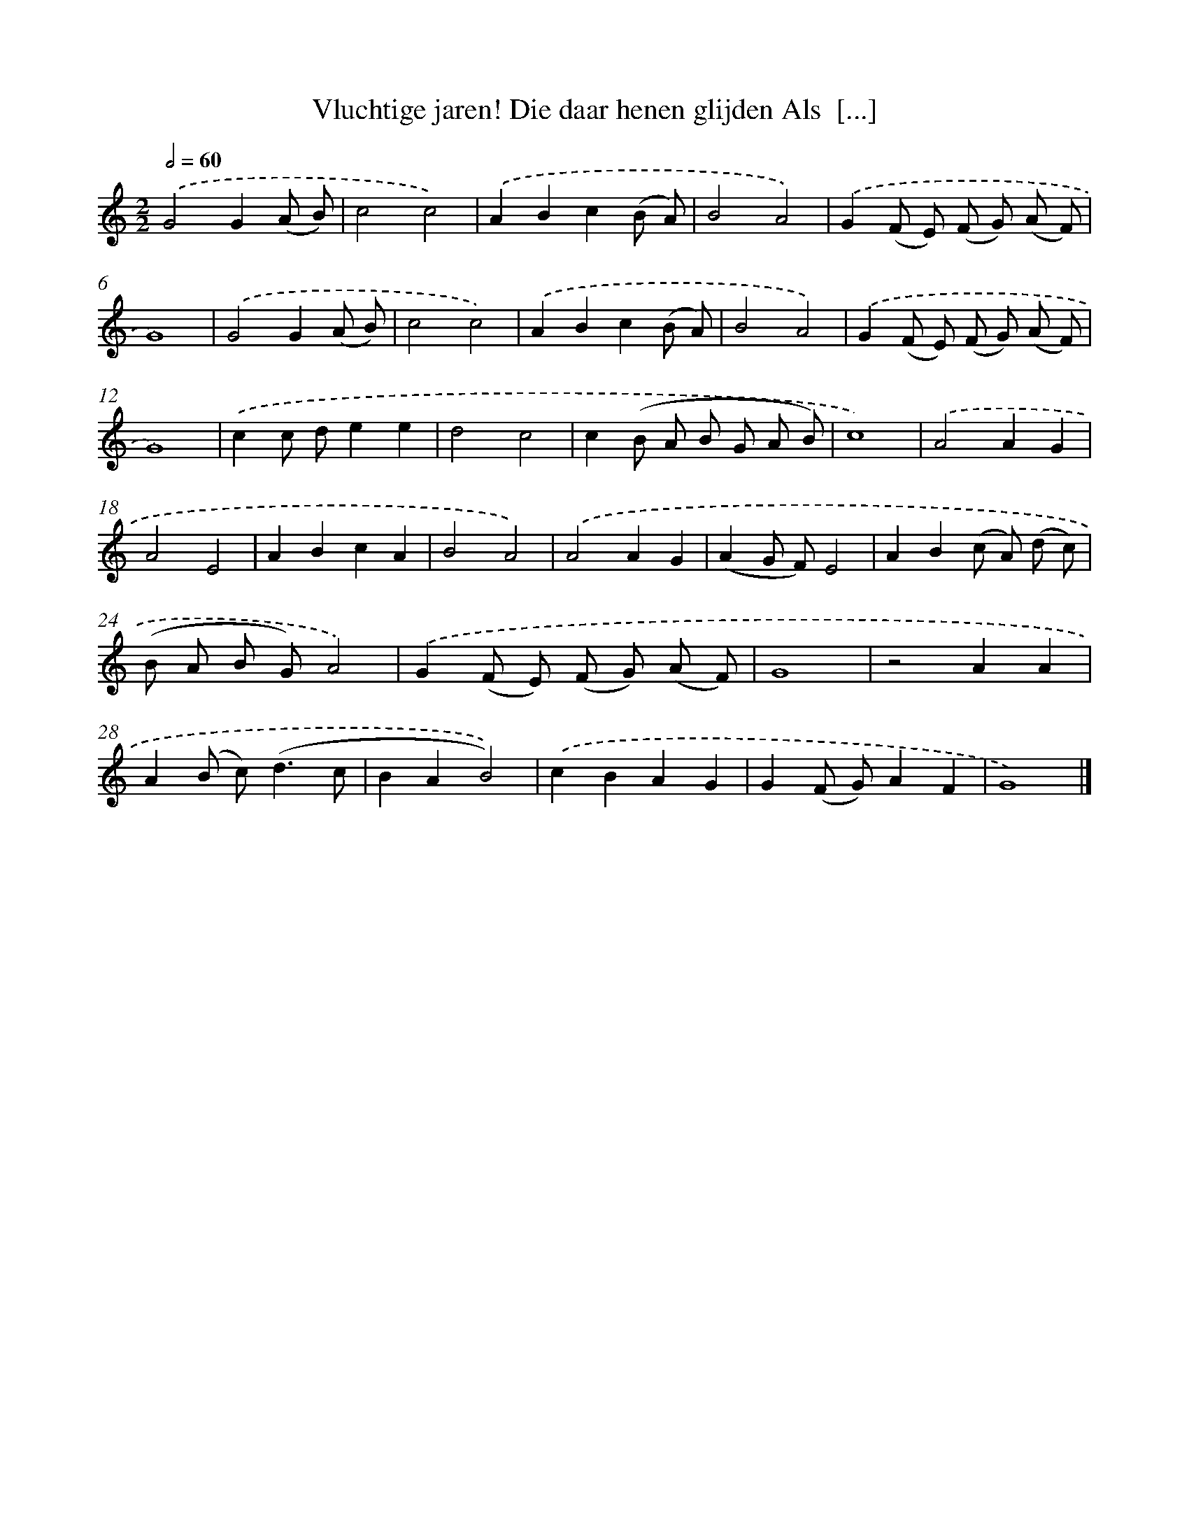 X: 527
T: Vluchtige jaren! Die daar henen glijden Als  [...]
%%abc-version 2.0
%%abcx-abcm2ps-target-version 5.9.1 (29 Sep 2008)
%%abc-creator hum2abc beta
%%abcx-conversion-date 2018/11/01 14:35:33
%%humdrum-veritas 1627672248
%%humdrum-veritas-data 632138374
%%continueall 1
%%barnumbers 0
L: 1/8
M: 2/2
Q: 1/2=60
K: C clef=treble
.('G4G2(A B) |
c4c4) |
.('A2B2c2(B A) |
B4A4) |
.('G2(F E) (F G) (A F) |
G8) |
.('G4G2(A B) |
c4c4) |
.('A2B2c2(B A) |
B4A4) |
.('G2(F E) (F G) (A F) |
G8) |
.('c2c de2e2 |
d4c4 |
c2(B A B G A B) |
c8) |
.('A4A2G2 |
A4E4 |
A2B2c2A2 |
B4A4) |
.('A4A2G2 |
(A2G F)E4 |
A2B2(c A) (d c) |
(B A B G)A4) |
.('G2(F E) (F G) (A F) |
G8 |
z4A2A2 |
A2(B c2<)(d2c |
B2A2B4)) |
.('c2B2A2G2 |
G2(F G)A2F2 |
G8) |]
